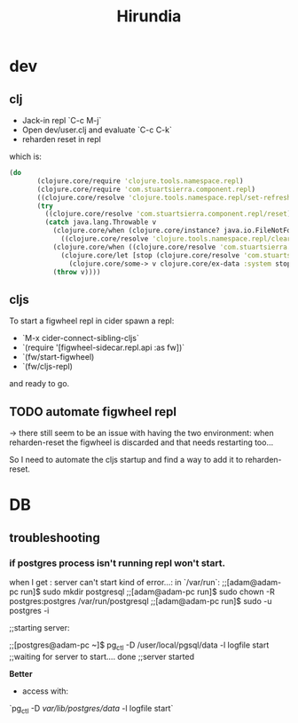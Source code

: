 #+title: Hirundia
#+startup: indent showall

* dev

** clj
- Jack-in repl `C-c M-j` 
- Open dev/user.clj and evaluate `C-c C-k`
- reharden reset in repl 

which is:
#+BEGIN_SRC clojure
 (do
        (clojure.core/require 'clojure.tools.namespace.repl)
        (clojure.core/require 'com.stuartsierra.component.repl)
        ((clojure.core/resolve 'clojure.tools.namespace.repl/set-refresh-dirs) "src" "test")
        (try
          ((clojure.core/resolve 'com.stuartsierra.component.repl/reset))
          (catch java.lang.Throwable v
            (clojure.core/when (clojure.core/instance? java.io.FileNotFoundException v)
              ((clojure.core/resolve 'clojure.tools.namespace.repl/clear)))
            (clojure.core/when ((clojure.core/resolve 'com.stuartsierra.component/ex-component?) v)
              (clojure.core/let [stop (clojure.core/resolve 'com.stuartsierra.component/stop)]
                (clojure.core/some-> v clojure.core/ex-data :system stop)))
            (throw v)))) 

#+END_SRC

** cljs
To start a figwheel repl in cider spawn a repl:
- `M-x cider-connect-sibling-cljs`
- `(require '[figwheel-sidecar.repl.api :as fw])`
- `(fw/start-figwheel)
- `(fw/cljs-repl)

and ready to go.

** TODO automate figwheel repl
-> there still seem to be an issue with having the two environment:
when reharden-reset the figwheel is discarded and that needs restarting too...
 
So I need to automate the cljs startup and find a way to add it to reharden-reset.

* DB

** troubleshooting

*** if postgres process isn't running repl won't start.
  when I get : server can't start kind of error...:
  in `/var/run`: 
  ;;[adam@adam-pc run]$ sudo mkdir postgresql
  ;;[adam@adam-pc run]$ sudo chown -R postgres:postgres /var/run/postgresql
  ;;[adam@adam-pc run]$ sudo -u postgres -i

  ;;starting server:

  ;;[postgres@adam-pc ~]$ pg_ctl -D /user/local/pgsql/data -l logfile start
  ;;waiting for server to start.... done
  ;;server started


 *Better*
  - access with:
   
  `pg_ctl -D /var/lib/postgres/data/ -l logfile start`


